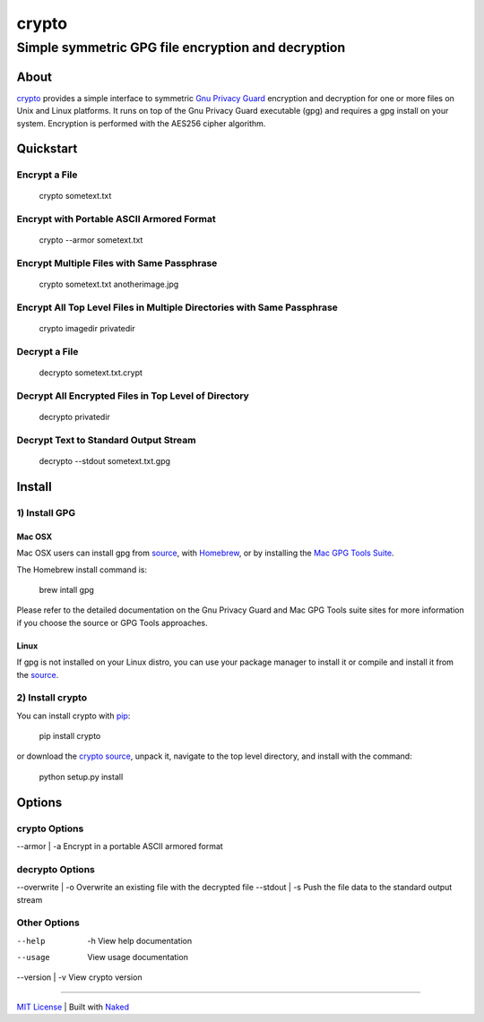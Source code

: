 ================
 crypto
================
------------------------------------------------------
 Simple symmetric GPG file encryption and decryption
------------------------------------------------------

About
=============
`crypto <https://github.com/chrissimpkins/crypto>`_ provides a simple interface to symmetric `Gnu Privacy Guard <https://www.gnupg.org/>`_ encryption and decryption for one or more files on Unix and Linux platforms.  It runs on top of the Gnu Privacy Guard executable (gpg) and requires a gpg install on your system.  Encryption is performed with the AES256 cipher algorithm.

Quickstart
=============

Encrypt a File
----------------

	crypto sometext.txt


Encrypt with Portable ASCII Armored Format
---------------------------------------------

	crypto --armor sometext.txt


Encrypt Multiple Files with Same Passphrase
---------------------------------------------

	crypto sometext.txt anotherimage.jpg


Encrypt All Top Level Files in Multiple Directories with Same Passphrase
---------------------------------------------------------------------------

	crypto imagedir privatedir


Decrypt a File
----------------

	decrypto sometext.txt.crypt


Decrypt All Encrypted Files in Top Level of Directory
--------------------------------------------------------

	decrypto privatedir


Decrypt Text to Standard Output Stream
----------------------------------------

	decrypto --stdout sometext.txt.gpg


Install
==========

1) Install GPG
-------------------

Mac OSX
^^^^^^^^^
Mac OSX users can install gpg from `source <https://www.gnupg.org/download/index.html>`_, with `Homebrew <http://brew.sh/>`_, or by installing the `Mac GPG Tools Suite <https://gpgtools.org/gpgsuite.html>`_.

The Homebrew install command is:

	brew intall gpg

Please refer to the detailed documentation on the Gnu Privacy Guard and Mac GPG Tools suite sites for more information if you choose the source or GPG Tools approaches.

Linux
^^^^^^^^
If gpg is not installed on your Linux distro, you can use your package manager to install it or compile and install it from the `source <https://www.gnupg.org/download/index.html>`_.

2) Install crypto
-------------------
You can install crypto with `pip <https://pypi.python.org/pypi/pip/>`_:

	pip install crypto

or download the `crypto source <https://github.com/chrissimpkins/crypto/archive/master.zip>`_, unpack it, navigate to the top level directory, and install with the command:

	python setup.py install


Options
=========

crypto Options
-----------------

--armor | -a         Encrypt in a portable ASCII armored format


decrypto Options
------------------

--overwrite | -o     Overwrite an existing file with the decrypted file
--stdout    | -s     Push the file data to the standard output stream


Other Options
--------------

--help    | -h       View help documentation
--usage              View usage documentation
--version | -v       View crypto version

------

`MIT License <https://github.com/chrissimpkins/crypto/blob/master/docs/LICENSE>`_ | Built with `Naked <http://naked-py.com>`_
